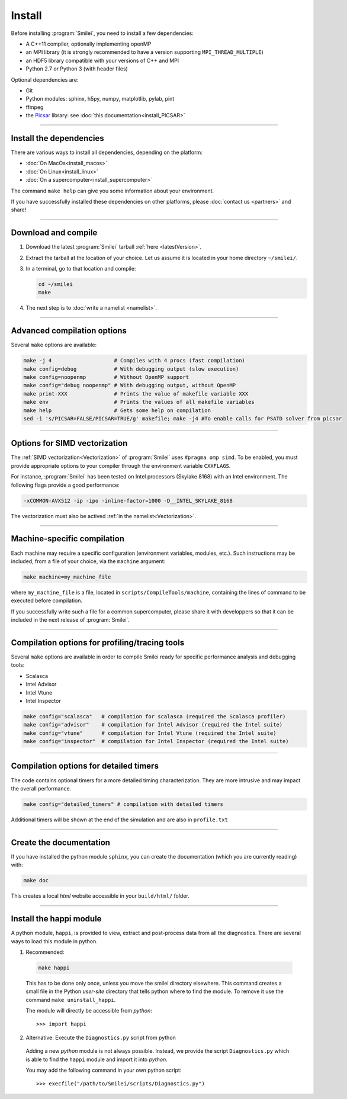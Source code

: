 Install
-------

Before installing :program:`Smilei`, you need to install a few dependencies:

* A C++11 compiler, optionally implementing openMP
* an MPI library (it is strongly recommended to have a version supporting ``MPI_THREAD_MULTIPLE``)
* an HDF5 library compatible with your versions of C++ and MPI
* Python 2.7 or Python 3 (with header files)

Optional dependencies are:

* Git
* Python modules: sphinx, h5py, numpy, matplotlib, pylab, pint
* ffmpeg
* the `Picsar <http://picsar.net>`_ library: see :doc:`this documentation<install_PICSAR>`

----

Install the dependencies
^^^^^^^^^^^^^^^^^^^^^^^^

There are various ways to install all dependencies, depending on the platform:

* :doc:`On MacOs<install_macos>`
* :doc:`On Linux<install_linux>`
* :doc:`On a supercomputer<install_supercomputer>`

The command ``make help`` can give you some information about your environment.

If you have successfully installed these dependencies on other platforms, please
:doc:`contact us <partners>` and share!

----

.. _compile:

Download and compile
^^^^^^^^^^^^^^^^^^^^^^^^^^^

#. Download the latest :program:`Smilei` tarball :ref:`here <latestVersion>`.

#. Extract the tarball at the location of your choice.
   Let us assume it is located in your home directory ``~/smilei/``.

#. In a terminal, go to that location and compile:

   .. code-block:: bash

     cd ~/smilei
     make

#. The next step is to :doc:`write a namelist <namelist>`.

----

Advanced compilation options
^^^^^^^^^^^^^^^^^^^^^^^^^^^^

Several ``make`` options are available:

.. code-block:: bash

  make -j 4                    # Compiles with 4 procs (fast compilation)
  make config=debug            # With debugging output (slow execution)
  make config=noopenmp         # Without OpenMP support
  make config="debug noopenmp" # With debugging output, without OpenMP
  make print-XXX               # Prints the value of makefile variable XXX
  make env                     # Prints the values of all makefile variables
  make help                    # Gets some help on compilation
  sed -i 's/PICSAR=FALSE/PICSAR=TRUE/g' makefile; make -j4 #To enable calls for PSATD solver from picsar


----

.. _vectorization_flags:

Options for SIMD vectorization
^^^^^^^^^^^^^^^^^^^^^^^^^^^^^^

The :ref:`SIMD vectorization<Vectorization>` of :program:`Smilei` uses ``#pragma omp simd``.
To be enabled, you must provide appropriate options to your compiler through
the environment variable ``CXXFLAGS``.

For instance, :program:`Smilei` has been tested on
Intel processors (Skylake 8168) with an Intel environment.
The following flags provide a good performance:

.. code-block:: bash
  
  -xCOMMON-AVX512 -ip -ipo -inline-factor=1000 -D__INTEL_SKYLAKE_8168

The vectorization must also be actived :ref:`in the namelist<Vectorization>`.

----

Machine-specific compilation
^^^^^^^^^^^^^^^^^^^^^^^^^^^^

Each machine may require a specific configuration (environment variables, modules, etc.).
Such instructions may be included, from a file of your choice, via the ``machine`` argument:

.. code-block:: bash

  make machine=my_machine_file

where ``my_machine_file`` is a file, located in ``scripts/CompileTools/machine``, containing
the lines of command to be executed before compilation.

If you successfully write such a file for a common supercomputer, please share it
with developpers so that it can be included in the next release of :program:`Smilei`.

----

Compilation options for profiling/tracing tools
^^^^^^^^^^^^^^^^^^^^^^^^^^^^^^^^^^^^^^^^^^^^^^^^^^^^^^^^

Several ``make`` options are available in order to compile Smilei ready for
specific performance analysis and debugging tools:

- Scalasca
- Intel Advisor
- Intel Vtune
- Intel Inspector

.. code-block:: bash

  make config="scalasca"   # compilation for scalasca (required the Scalasca profiler)
  make config="advisor"    # compilation for Intel Advisor (required the Intel suite)
  make config="vtune"      # compilation for Intel Vtune (required the Intel suite)
  make config="inspector"  # compilation for Intel Inspector (required the Intel suite)

----

Compilation options for detailed timers
^^^^^^^^^^^^^^^^^^^^^^^^^^^^^^^^^^^^^^^^^^^^^^^^

The code contains optional timers for a more detailed timing
characterization. They are more intrusive
and may impact the overall performance.

.. code-block:: bash

  make config="detailed_timers" # compilation with detailed timers

Additional timers will be shown at the end of the simulation and are also
in ``profile.txt``

----

Create the documentation
^^^^^^^^^^^^^^^^^^^^^^^^^

If you have installed the python module ``sphinx``, you can create the documentation
(which you are currently reading) with:

.. code-block:: bash

   make doc

This creates a local *html* website accessible in your ``build/html/`` folder.

----

.. _installModule:

Install the happi module
^^^^^^^^^^^^^^^^^^^^^^^^

A python module, ``happi``, is provided to view, extract and post-process data from
all the diagnostics.
There are several ways to load this module in python.

1. Recommended:

  .. code-block:: bash

    make happi

  This has to be done only once, unless you move the smilei directory elsewhere.
  This command creates a small file in the Python *user-site* directory that tells python
  where to find the module.
  To remove it use the command ``make uninstall_happi``.

  The module will directly be accessible from *python*::

    >>> import happi

2. Alternative: Execute the ``Diagnostics.py`` script from python

  Adding a new *python* module is not always possible.
  Instead, we provide the script ``Diagnostics.py`` which is able to find the ``happi``
  module and import it into *python*.

  You may add the following command in your own python script::

    >>> execfile("/path/to/Smilei/scripts/Diagnostics.py")
